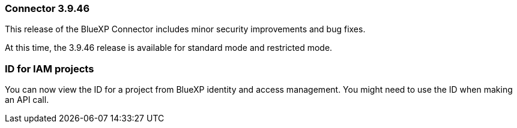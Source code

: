 === Connector 3.9.46

This release of the BlueXP Connector includes minor security improvements and bug fixes. 

At this time, the 3.9.46 release is available for standard mode and restricted mode.

=== ID for IAM projects

You can now view the ID for a project from BlueXP identity and access management. You might need to use the ID when making an API call.
